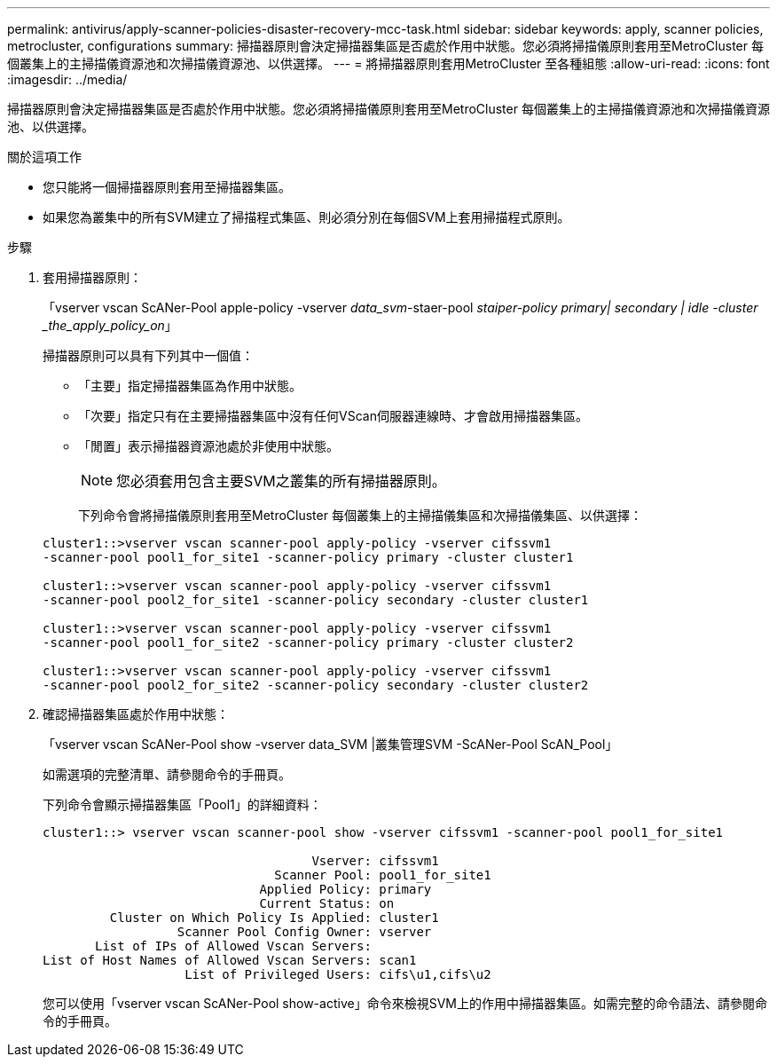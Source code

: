 ---
permalink: antivirus/apply-scanner-policies-disaster-recovery-mcc-task.html 
sidebar: sidebar 
keywords: apply, scanner policies, metrocluster, configurations 
summary: 掃描器原則會決定掃描器集區是否處於作用中狀態。您必須將掃描儀原則套用至MetroCluster 每個叢集上的主掃描儀資源池和次掃描儀資源池、以供選擇。 
---
= 將掃描器原則套用MetroCluster 至各種組態
:allow-uri-read: 
:icons: font
:imagesdir: ../media/


[role="lead"]
掃描器原則會決定掃描器集區是否處於作用中狀態。您必須將掃描儀原則套用至MetroCluster 每個叢集上的主掃描儀資源池和次掃描儀資源池、以供選擇。

.關於這項工作
* 您只能將一個掃描器原則套用至掃描器集區。
* 如果您為叢集中的所有SVM建立了掃描程式集區、則必須分別在每個SVM上套用掃描程式原則。


.步驟
. 套用掃描器原則：
+
「vserver vscan ScANer-Pool apple-policy -vserver _data_svm_-staer-pool _staiper-policy primary| secondary | idle -cluster _the_apply_policy_on_」

+
掃描器原則可以具有下列其中一個值：

+
** 「主要」指定掃描器集區為作用中狀態。
** 「次要」指定只有在主要掃描器集區中沒有任何VScan伺服器連線時、才會啟用掃描器集區。
** 「閒置」表示掃描器資源池處於非使用中狀態。


+
[NOTE]
====
您必須套用包含主要SVM之叢集的所有掃描器原則。

====
+
下列命令會將掃描儀原則套用至MetroCluster 每個叢集上的主掃描儀集區和次掃描儀集區、以供選擇：

+
[listing]
----
cluster1::>vserver vscan scanner-pool apply-policy -vserver cifssvm1
-scanner-pool pool1_for_site1 -scanner-policy primary -cluster cluster1

cluster1::>vserver vscan scanner-pool apply-policy -vserver cifssvm1
-scanner-pool pool2_for_site1 -scanner-policy secondary -cluster cluster1

cluster1::>vserver vscan scanner-pool apply-policy -vserver cifssvm1
-scanner-pool pool1_for_site2 -scanner-policy primary -cluster cluster2

cluster1::>vserver vscan scanner-pool apply-policy -vserver cifssvm1
-scanner-pool pool2_for_site2 -scanner-policy secondary -cluster cluster2
----
. 確認掃描器集區處於作用中狀態：
+
「vserver vscan ScANer-Pool show -vserver data_SVM |叢集管理SVM -ScANer-Pool ScAN_Pool」

+
如需選項的完整清單、請參閱命令的手冊頁。

+
下列命令會顯示掃描器集區「Pool1」的詳細資料：

+
[listing]
----
cluster1::> vserver vscan scanner-pool show -vserver cifssvm1 -scanner-pool pool1_for_site1

                                    Vserver: cifssvm1
                               Scanner Pool: pool1_for_site1
                             Applied Policy: primary
                             Current Status: on
         Cluster on Which Policy Is Applied: cluster1
                  Scanner Pool Config Owner: vserver
       List of IPs of Allowed Vscan Servers:
List of Host Names of Allowed Vscan Servers: scan1
                   List of Privileged Users: cifs\u1,cifs\u2
----
+
您可以使用「vserver vscan ScANer-Pool show-active」命令來檢視SVM上的作用中掃描器集區。如需完整的命令語法、請參閱命令的手冊頁。


